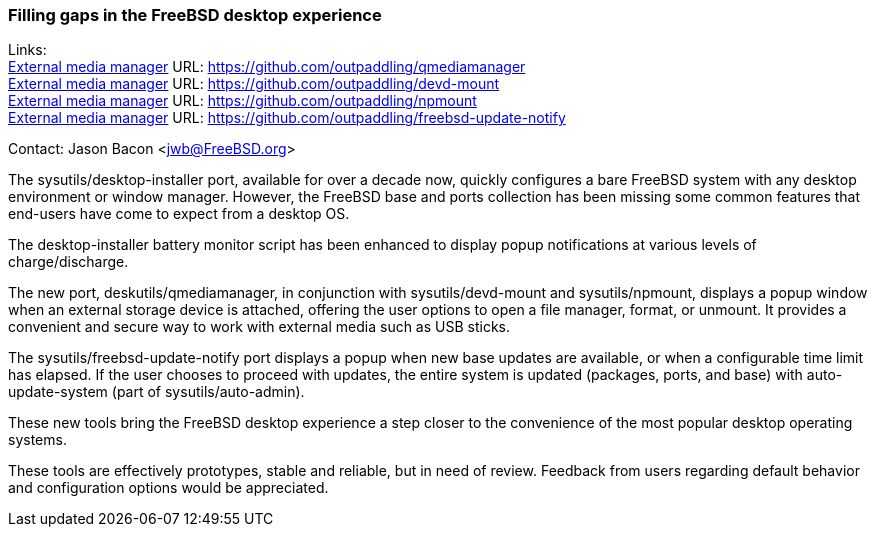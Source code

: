 === Filling gaps in the FreeBSD desktop experience

Links: +
link:https://github.com/outpaddling/qmediamanager[External media manager] URL: link:https://github.com/outpaddling/qmediamanager[] +
link:https://github.com/outpaddling/devd-mount[External media manager] URL: link:https://github.com/outpaddling/devd-mount[] +
link:https://github.com/outpaddling/npmount[External media manager] URL: link:https://github.com/outpaddling/npmount[] +
link:https://github.com/outpaddling/freebsd-update-notify[External media manager] URL: link:https://github.com/outpaddling/freebsd-update-notify[] +

Contact: Jason Bacon <jwb@FreeBSD.org>

The sysutils/desktop-installer port, available for over a decade now, quickly configures a bare FreeBSD system with any desktop environment or window manager.
However, the FreeBSD base and ports collection has been missing some common features that end-users have come to expect from a desktop OS.

The desktop-installer battery monitor script has been enhanced to display popup notifications at various levels of charge/discharge.

The new port, deskutils/qmediamanager, in conjunction with sysutils/devd-mount and sysutils/npmount, displays a popup window when an external storage device is attached, offering the user options to open a file manager, format, or unmount.
It provides a convenient and secure way to work with external media such as USB sticks.

The sysutils/freebsd-update-notify port displays a popup when new base updates are available, or when a configurable time limit has elapsed.
If the user chooses to proceed with updates, the entire system is updated (packages, ports, and base) with auto-update-system (part of sysutils/auto-admin).

These new tools bring the FreeBSD desktop experience a step closer to the convenience of the most popular desktop operating systems.

These tools are effectively prototypes, stable and reliable, but in need of review.
Feedback from users regarding default behavior and configuration options would be appreciated.

